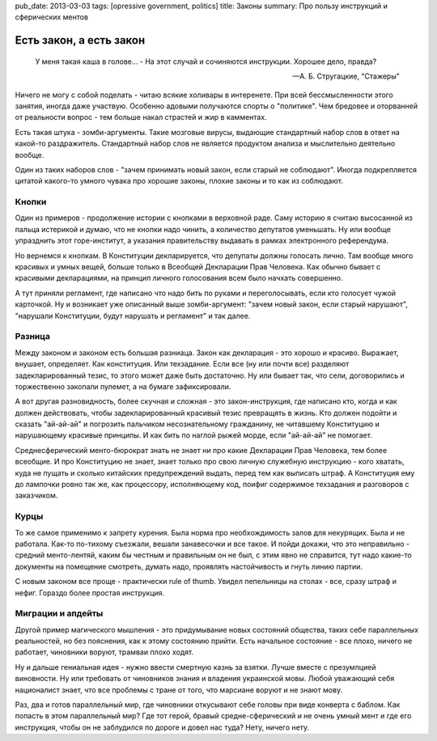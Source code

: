 pub_date: 2013-03-03
tags: [opressive government, politics]
title: Законы
summary: Про пользу инструкций и сферических ментов

Есть закон, а есть закон
========================

.. epigraph::

     У меня такая каша в голове... - 
     На этот случай и сочиняются инструкции. Хорошее дело, правда?

     -- А. Б. Стругацкие, "Стажеры"

Ничего не могу с собой поделать - читаю всякие холивары в интеренете.
При всей бессмысленности этого занятия, иногда даже участвую. Особенно
адовыми получаются спорты о "политике". Чем бредовее и оторванней от
реальности вопрос - тем больше накал страстей и жир в камментах.

Есть такая штука - зомби-аргументы. Такие мозговые вирусы, выдающие
стандартный набор слов в ответ на какой-то раздражитель. Стандартный
набор слов не является продуктом анализа и мыслительно деятельно вообще.

Один из таких наборов слов - "зачем принимать новый закон, если старый
не соблюдают". Иногда подкрепляется цитатой какого-то умного чувака
про хорошие законы, плохие законы и то как из соблюдают.

Кнопки
------

Один из примеров - продолжение истории с кнопками в верховной раде.
Саму историю я считаю высосанной из пальца истерикой и думаю, что
не кнопки надо чинить, а количество депутатов уменьшать. Ну или вообще
упразднить этот горе-институт, а указания правительству выдавать в
рамках электронного референдума.

Но вернемся к кнопкам. В Конституции декларируется, что депупаты должны
голосать лично. Там вообще много красивых и умных вещей, больше только
в Всеобщей Декларации Прав Человека. Как обычно бывает с красивыми
декларациями, на принцип личного голосования всем было начхать совершенно.

А тут приняли регламент, где написано что надо бить по руками и
переголосывать, если кто голосует чужой карточкой. Ну и возникает уже
описанный выше зомби-аргумент: "зачем новый закон, если старый нарушают",
"нарушали Конституции, будут нарушать и регламент" и так далее.

Разница
-------

Между законом и законом есть большая разниаца. Закон как декларация - это
хорошо и красиво. Выражает, внушает, определяет. Как конституция. Или
техзадание. Если все (ну или почти все) разделяют задекларированный тезис,
то этого может даже быть достаточно. Ну или бывает так, что сели, договорились
и торжественно закопали пулемет, а на бумаге зафиксировали.

А вот другая разновидность, более скучная и сложная - это закон-инструкция,
где написано кто, когда и как должен действовать, чтобы задекларированный
красивый тезис превращять в жизнь. Кто должен подойти и сказать "ай-ай-ай"
и погрозить пальчиком несознательному гражданину, не читавшему Конституцию
и нарушающему красивые принципы. И как бить по наглой рыжей морде, если
"ай-ай-ай" не помогает.

Среднесферический менто-бюрократ знать не знает ни про какие Декларации Прав
Человека, тем более всеобщие. И про Конституцию не знает, знает только про
свою личную служебную инструкцию - кого хватать, куда не пущать и сколько
китайских предупреждений выдать, перед тем как выписать штраф. А Конституция
ему до лампочки ровно так же, как процессору, исполняющему код, поифиг содержимое
техзадания и разговоров с заказчиком.

Курцы
-----

То же самое применимо к запрету курения. Была норма про необхождимость залов
для некурящих. Была и не работала. Как-то по-тихому съезжали, вешали
занавесочки и все такое. И пойди докажи, что это неправильно - средний
менто-лентяй, каким бы честным и правильным он не был, с этим явно не
справится, тут надо какие-то документы на помещение смотреть, думать надо,
проявлять настойчивость и гнуть линию партии.

С новым законом все проще - практически rule of thumb. Увидел пепельницы на
столах - все, сразу штраф и нефиг. Гораздо более простая инструкция.

Миграции и апдейты
------------------

Другой пример магического мышления - это придумывание новых состояний
общества, таких себе параллельных реальностей, но без пояснения, как к этому
состоянию прийти. Есть начальное состояние - все плохо, ничего не работает,
чиновники воруют, трамваи плохо ходят.

Ну и дальше гениальная идея - нужно ввести смертную казнь за взятки. Лучше
вместе с презумпцией виновности. Ну или требовать от чиновников знания и
владения украинской мовы. Любой уважающий себя националист знает, что все
проблемы с тране от того, что марсиане воруют и не знают мову.

Раз, два и готов параллельный мир, где чиновники откусывают себе головы
при виде конверта с баблом. Как попасть в этом параллельный мир? Где тот
герой, бравый средне-сферический и не очень умный мент и где его инструкция,
чтобы он не заблудился по дороге и довел нас туда? Нету, ничего нету.
